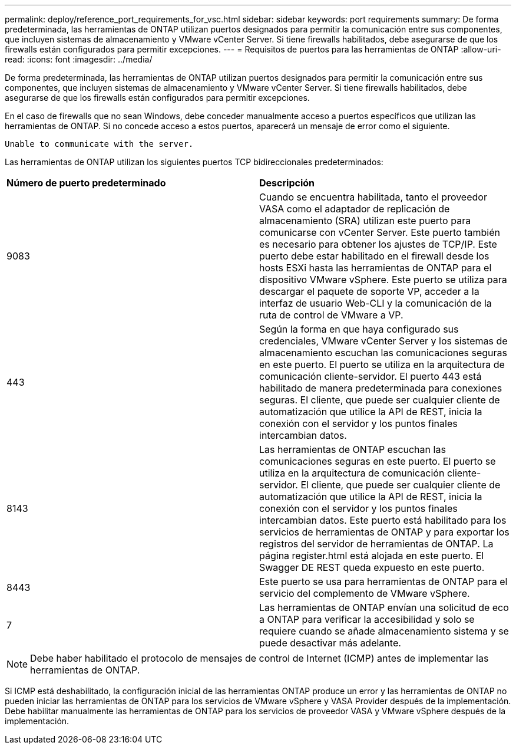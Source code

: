 ---
permalink: deploy/reference_port_requirements_for_vsc.html 
sidebar: sidebar 
keywords: port requirements 
summary: De forma predeterminada, las herramientas de ONTAP utilizan puertos designados para permitir la comunicación entre sus componentes, que incluyen sistemas de almacenamiento y VMware vCenter Server. Si tiene firewalls habilitados, debe asegurarse de que los firewalls están configurados para permitir excepciones. 
---
= Requisitos de puertos para las herramientas de ONTAP
:allow-uri-read: 
:icons: font
:imagesdir: ../media/


[role="lead"]
De forma predeterminada, las herramientas de ONTAP utilizan puertos designados para permitir la comunicación entre sus componentes, que incluyen sistemas de almacenamiento y VMware vCenter Server. Si tiene firewalls habilitados, debe asegurarse de que los firewalls están configurados para permitir excepciones.

En el caso de firewalls que no sean Windows, debe conceder manualmente acceso a puertos específicos que utilizan las herramientas de ONTAP. Si no concede acceso a estos puertos, aparecerá un mensaje de error como el siguiente.

`Unable to communicate with the server.`

Las herramientas de ONTAP utilizan los siguientes puertos TCP bidireccionales predeterminados:

|===


| *Número de puerto predeterminado* | *Descripción* 


 a| 
9083
 a| 
Cuando se encuentra habilitada, tanto el proveedor VASA como el adaptador de replicación de almacenamiento (SRA) utilizan este puerto para comunicarse con vCenter Server. Este puerto también es necesario para obtener los ajustes de TCP/IP. Este puerto debe estar habilitado en el firewall desde los hosts ESXi hasta las herramientas de ONTAP para el dispositivo VMware vSphere. Este puerto se utiliza para descargar el paquete de soporte VP, acceder a la interfaz de usuario Web-CLI y la comunicación de la ruta de control de VMware a VP.



 a| 
443
 a| 
Según la forma en que haya configurado sus credenciales, VMware vCenter Server y los sistemas de almacenamiento escuchan las comunicaciones seguras en este puerto. El puerto se utiliza en la arquitectura de comunicación cliente-servidor. El puerto 443 está habilitado de manera predeterminada para conexiones seguras. El cliente, que puede ser cualquier cliente de automatización que utilice la API de REST, inicia la conexión con el servidor y los puntos finales intercambian datos.



 a| 
8143
 a| 
Las herramientas de ONTAP escuchan las comunicaciones seguras en este puerto. El puerto se utiliza en la arquitectura de comunicación cliente-servidor. El cliente, que puede ser cualquier cliente de automatización que utilice la API de REST, inicia la conexión con el servidor y los puntos finales intercambian datos. Este puerto está habilitado para los servicios de herramientas de ONTAP y para exportar los registros del servidor de herramientas de ONTAP. La página register.html está alojada en este puerto. El Swagger DE REST queda expuesto en este puerto.



 a| 
8443
 a| 
Este puerto se usa para herramientas de ONTAP para el servicio del complemento de VMware vSphere.



 a| 
7
 a| 
Las herramientas de ONTAP envían una solicitud de eco a ONTAP para verificar la accesibilidad y solo se requiere cuando se añade almacenamiento
sistema y se puede desactivar más adelante.

|===

NOTE: Debe haber habilitado el protocolo de mensajes de control de Internet (ICMP) antes de implementar las herramientas de ONTAP.

Si ICMP está deshabilitado, la configuración inicial de las herramientas ONTAP produce un error y las herramientas de ONTAP no pueden iniciar las herramientas de ONTAP para los servicios de VMware vSphere y VASA Provider después de la implementación. Debe habilitar manualmente las herramientas de ONTAP para los servicios de proveedor VASA y VMware vSphere después de la implementación.
